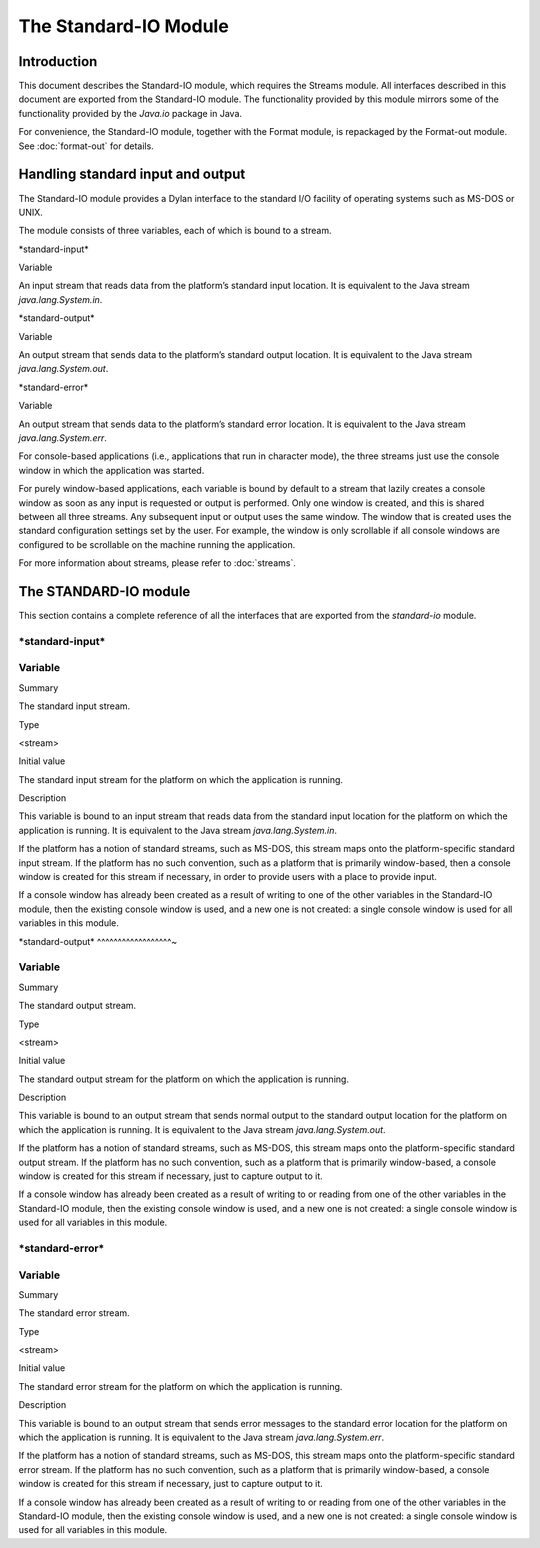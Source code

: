 **********************
The Standard-IO Module
**********************

Introduction
------------

This document describes the Standard-IO module, which requires the
Streams module. All interfaces described in this document are exported
from the Standard-IO module. The functionality provided by this module
mirrors some of the functionality provided by the *Java.io* package in
Java.

For convenience, the Standard-IO module, together with the Format
module, is repackaged by the Format-out module. See :doc:`format-out`
for details.

Handling standard input and output
----------------------------------

The Standard-IO module provides a Dylan interface to the standard I/O
facility of operating systems such as MS-DOS or UNIX.

The module consists of three variables, each of which is bound to a
stream.

\*standard-input\*

Variable

An input stream that reads data from the platform’s standard input
location. It is equivalent to the Java stream *java.lang.System.in*.

\*standard-output\*

Variable

An output stream that sends data to the platform’s standard output
location. It is equivalent to the Java stream *java.lang.System.out*.

\*standard-error\*

Variable

An output stream that sends data to the platform’s standard error
location. It is equivalent to the Java stream *java.lang.System.err*.

For console-based applications (i.e., applications that run in character
mode), the three streams just use the console window in which the
application was started.

For purely window-based applications, each variable is bound by default
to a stream that lazily creates a console window as soon as any input is
requested or output is performed. Only one window is created, and this
is shared between all three streams. Any subsequent input or output uses
the same window. The window that is created uses the standard
configuration settings set by the user. For example, the window is only
scrollable if all console windows are configured to be scrollable on the
machine running the application.

For more information about streams, please refer to :doc:`streams`.

The STANDARD-IO module
----------------------

This section contains a complete reference of all the interfaces that
are exported from the *standard-io* module.

\*standard-input\*
^^^^^^^^^^^^^^^^^^

Variable
^^^^^^^^

Summary

The standard input stream.

Type

<stream>

Initial value

The standard input stream for the platform on which the application is
running.

Description

This variable is bound to an input stream that reads data from the
standard input location for the platform on which the application is
running. It is equivalent to the Java stream *java.lang.System.in*.

If the platform has a notion of standard streams, such as MS-DOS, this
stream maps onto the platform-specific standard input stream. If the
platform has no such convention, such as a platform that is primarily
window-based, then a console window is created for this stream if
necessary, in order to provide users with a place to provide input.

If a console window has already been created as a result of writing to
one of the other variables in the Standard-IO module, then the existing
console window is used, and a new one is not created: a single console
window is used for all variables in this module.

\*standard-output\*
^^^^^^^^^^^^^^^^^^~

Variable
^^^^^^^^

Summary

The standard output stream.

Type

<stream>

Initial value

The standard output stream for the platform on which the application is
running.

Description

This variable is bound to an output stream that sends normal output to
the standard output location for the platform on which the application
is running. It is equivalent to the Java stream *java.lang.System.out*.

If the platform has a notion of standard streams, such as MS-DOS, this
stream maps onto the platform-specific standard output stream. If the
platform has no such convention, such as a platform that is primarily
window-based, a console window is created for this stream if necessary,
just to capture output to it.

If a console window has already been created as a result of writing to
or reading from one of the other variables in the Standard-IO module,
then the existing console window is used, and a new one is not created:
a single console window is used for all variables in this module.

\*standard-error\*
^^^^^^^^^^^^^^^^^^

Variable
^^^^^^^^

Summary

The standard error stream.

Type

<stream>

Initial value

The standard error stream for the platform on which the application is
running.

Description

This variable is bound to an output stream that sends error messages to
the standard error location for the platform on which the application is
running. It is equivalent to the Java stream *java.lang.System.err*.

If the platform has a notion of standard streams, such as MS-DOS, this
stream maps onto the platform-specific standard error stream. If the
platform has no such convention, such as a platform that is primarily
window-based, a console window is created for this stream if necessary,
just to capture output to it.

If a console window has already been created as a result of writing to
or reading from one of the other variables in the Standard-IO module,
then the existing console window is used, and a new one is not created:
a single console window is used for all variables in this module.
